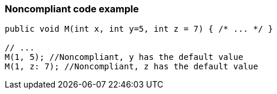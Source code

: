 === Noncompliant code example

[source,text]
----
public void M(int x, int y=5, int z = 7) { /* ... */ }

// ...
M(1, 5); //Noncompliant, y has the default value
M(1, z: 7); //Noncompliant, z has the default value
----
